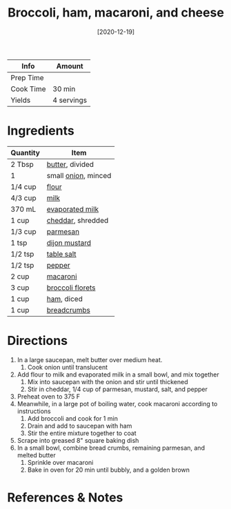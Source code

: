 :PROPERTIES:
:ID:       1ab4e3e2-675d-4c41-a6df-636fe7f63edd
:END:
#+TITLE: Broccoli, ham, macaroni, and cheese
#+DATE: [2020-12-19]
#+LAST_MODIFIED: [2022-07-25 Mon 08:44]
#+FILETAGS: :recipe:dinner:

| Info      | Amount     |
|-----------+------------|
| Prep Time |            |
| Cook Time | 30 min     |
| Yields    | 4 servings |

* Ingredients

| Quantity | Item                |
|----------+---------------------|
| 2 Tbsp   | [[../_ingredients/butter.md][butter]], divided     |
| 1        | small [[../_ingredients/onion.md][onion]], minced |
| 1/4 cup  | [[../_ingredients/flour.md][flour]]               |
| 4/3 cup  | [[../_ingredients/milk.md][milk]]                |
| 370 mL   | [[../_ingredients/evaporated-milk.md][evaporated milk]]     |
| 1 cup    | [[../_ingredients/cheddar.md][cheddar]], shredded   |
| 1/3 cup  | [[../_ingredients/parmesan.md][parmesan]]            |
| 1 tsp    | [[../_ingredients/dijon-mustard.md][dijon mustard]]       |
| 1/2 tsp  | [[../_ingredients/table-salt.md][table salt]]          |
| 1/2 tsp  | [[../_ingredients/pepper.md][pepper]]              |
| 2 cup    | [[../_ingredients/macaroni.md][macaroni]]            |
| 3 cup    | [[../_ingredients/broccoli.md][broccoli florets]]    |
| 1 cup    | [[../_ingredients/ham.md][ham]], diced          |
| 1 cup    | [[../_ingredients/breadcrumbs.md][breadcrumbs]]         |

* Directions

1. In a large saucepan, melt butter over medium heat.
   1. Cook onion until translucent
2. Add flour to milk and evaporated milk in a small bowl, and mix together
   1. Mix into saucepan with the onion and stir until thickened
   2. Stir in cheddar, 1/4 cup of parmesan, mustard, salt, and pepper
3. Preheat oven to 375 F
4. Meanwhile, in a large pot of boiling water, cook macaroni according to instructions
   1. Add broccoli and cook for 1 min
   2. Drain and add to saucepan with ham
   3. Stir the entire mixture together to coat
5. Scrape into greased 8" square baking dish
6. In a small bowl, combine bread crumbs, remaining parmesan, and melted butter
   1. Sprinkle over macaroni
   2. Bake in oven for 20 min until bubbly, and a golden brown

* References & Notes
